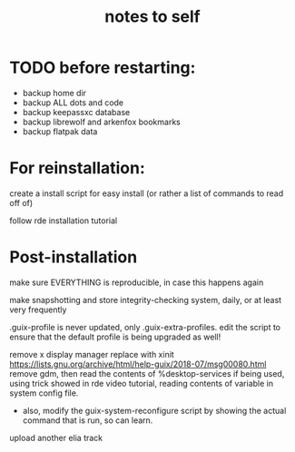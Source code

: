 #+TITLE: notes to self


* TODO before restarting:

- backup home dir
- backup ALL dots and code
- backup keepassxc database
- backup librewolf and arkenfox bookmarks
- backup flatpak data

* For reinstallation:

create a install script for easy install (or rather a list of commands to read off of)

follow rde installation tutorial

* Post-installation

make sure EVERYTHING is reproducible, in case this happens again

make snapshotting and store integrity-checking system, daily, or at least very frequently

.guix-profile is never updated, only .guix-extra-profiles. edit the script to ensure that the default profile is being upgraded as well!

remove x display manager replace with xinit
https://lists.gnu.org/archive/html/help-guix/2018-07/msg00080.html
remove gdm, then read the contents of %desktop-services if being used, using trick showed in rde video tutorial, reading contents of variable in system config file.
- also, modify the guix-system-reconfigure script by showing the actual command that is run, so can learn.

upload another elia track
